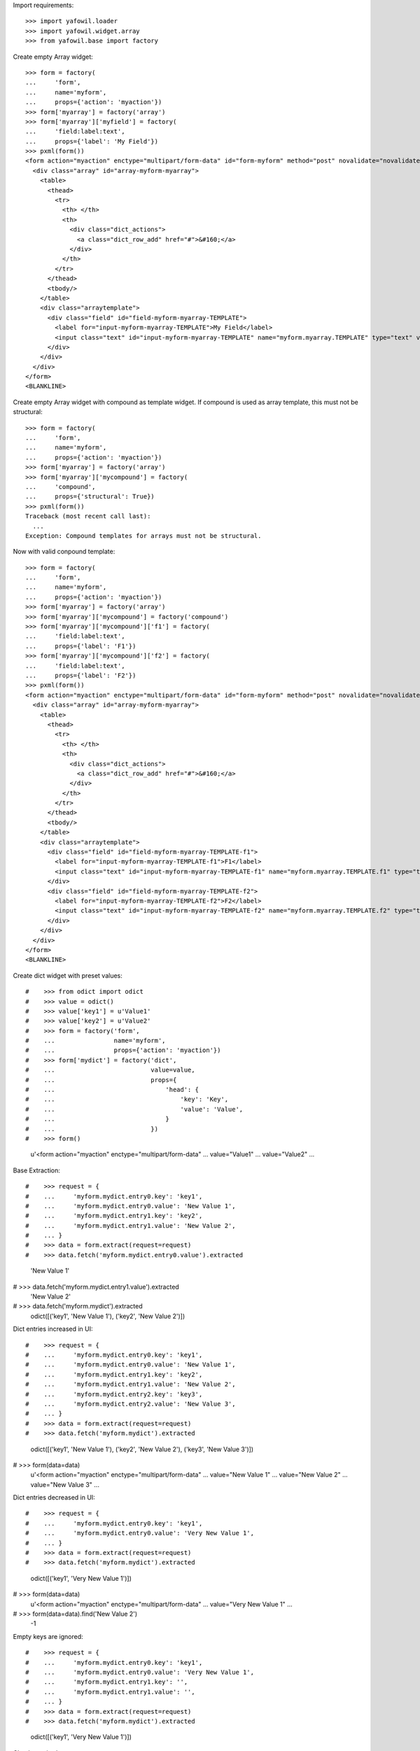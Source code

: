 Import requirements::

    >>> import yafowil.loader
    >>> import yafowil.widget.array
    >>> from yafowil.base import factory

Create empty Array widget::
    
    >>> form = factory(
    ...     'form',
    ...     name='myform',
    ...     props={'action': 'myaction'})
    >>> form['myarray'] = factory('array')
    >>> form['myarray']['myfield'] = factory(
    ...     'field:label:text',
    ...     props={'label': 'My Field'})
    >>> pxml(form())
    <form action="myaction" enctype="multipart/form-data" id="form-myform" method="post" novalidate="novalidate">
      <div class="array" id="array-myform-myarray">
        <table>
          <thead>
            <tr>
              <th> </th>
              <th>
                <div class="dict_actions">
                  <a class="dict_row_add" href="#">&#160;</a>
                </div>
              </th>
            </tr>
          </thead>
          <tbody/>
        </table>
        <div class="arraytemplate">
          <div class="field" id="field-myform-myarray-TEMPLATE">
            <label for="input-myform-myarray-TEMPLATE">My Field</label>
            <input class="text" id="input-myform-myarray-TEMPLATE" name="myform.myarray.TEMPLATE" type="text" value=""/>
          </div>
        </div>
      </div>
    </form>
    <BLANKLINE>

Create empty Array widget with compound as template widget. If compound is
used as array template, this must not be structural::

    >>> form = factory(
    ...     'form',
    ...     name='myform',
    ...     props={'action': 'myaction'})
    >>> form['myarray'] = factory('array')
    >>> form['myarray']['mycompound'] = factory(
    ...     'compound',
    ...     props={'structural': True})
    >>> pxml(form())
    Traceback (most recent call last):
      ...
    Exception: Compound templates for arrays must not be structural.

Now with valid conpound template::

    >>> form = factory(
    ...     'form',
    ...     name='myform',
    ...     props={'action': 'myaction'})
    >>> form['myarray'] = factory('array')
    >>> form['myarray']['mycompound'] = factory('compound')
    >>> form['myarray']['mycompound']['f1'] = factory(
    ...     'field:label:text',
    ...     props={'label': 'F1'})
    >>> form['myarray']['mycompound']['f2'] = factory(
    ...     'field:label:text',
    ...     props={'label': 'F2'})
    >>> pxml(form())
    <form action="myaction" enctype="multipart/form-data" id="form-myform" method="post" novalidate="novalidate">
      <div class="array" id="array-myform-myarray">
        <table>
          <thead>
            <tr>
              <th> </th>
              <th>
                <div class="dict_actions">
                  <a class="dict_row_add" href="#">&#160;</a>
                </div>
              </th>
            </tr>
          </thead>
          <tbody/>
        </table>
        <div class="arraytemplate">
          <div class="field" id="field-myform-myarray-TEMPLATE-f1">
            <label for="input-myform-myarray-TEMPLATE-f1">F1</label>
            <input class="text" id="input-myform-myarray-TEMPLATE-f1" name="myform.myarray.TEMPLATE.f1" type="text" value=""/>
          </div>
          <div class="field" id="field-myform-myarray-TEMPLATE-f2">
            <label for="input-myform-myarray-TEMPLATE-f2">F2</label>
            <input class="text" id="input-myform-myarray-TEMPLATE-f2" name="myform.myarray.TEMPLATE.f2" type="text" value=""/>
          </div>
        </div>
      </div>
    </form>
    <BLANKLINE>

Create dict widget with preset values::

#    >>> from odict import odict
#    >>> value = odict()
#    >>> value['key1'] = u'Value1'
#    >>> value['key2'] = u'Value2'
#    >>> form = factory('form',
#    ...                name='myform',
#    ...                props={'action': 'myaction'})
#    >>> form['mydict'] = factory('dict',
#    ...                          value=value,
#    ...                          props={
#    ...                              'head': {
#    ...                                  'key': 'Key',
#    ...                                  'value': 'Value',
#    ...                              }
#    ...                          })
#    >>> form()
    u'<form action="myaction" enctype="multipart/form-data" 
    ... 
    value="Value1" 
    ...
    value="Value2" 
    ...

Base Extraction::

#    >>> request = {
#    ...     'myform.mydict.entry0.key': 'key1',
#    ...     'myform.mydict.entry0.value': 'New Value 1',
#    ...     'myform.mydict.entry1.key': 'key2',
#    ...     'myform.mydict.entry1.value': 'New Value 2',
#    ... }
#    >>> data = form.extract(request=request)
#    >>> data.fetch('myform.mydict.entry0.value').extracted
    'New Value 1'
    
#    >>> data.fetch('myform.mydict.entry1.value').extracted
    'New Value 2'
    
#    >>> data.fetch('myform.mydict').extracted
    odict([('key1', 'New Value 1'), ('key2', 'New Value 2')])

Dict entries increased in UI::

#    >>> request = {
#    ...     'myform.mydict.entry0.key': 'key1',
#    ...     'myform.mydict.entry0.value': 'New Value 1',
#    ...     'myform.mydict.entry1.key': 'key2',
#    ...     'myform.mydict.entry1.value': 'New Value 2',
#    ...     'myform.mydict.entry2.key': 'key3',
#    ...     'myform.mydict.entry2.value': 'New Value 3',
#    ... }
#    >>> data = form.extract(request=request)
#    >>> data.fetch('myform.mydict').extracted
    odict([('key1', 'New Value 1'), 
    ('key2', 'New Value 2'), 
    ('key3', 'New Value 3')])
    
#    >>> form(data=data)
    u'<form action="myaction" enctype="multipart/form-data" 
    ... 
    value="New Value 1" 
    ...
    value="New Value 2" 
    ...
    value="New Value 3" 
    ...

Dict entries decreased in UI::

#    >>> request = {
#    ...     'myform.mydict.entry0.key': 'key1',
#    ...     'myform.mydict.entry0.value': 'Very New Value 1',
#    ... }
#    >>> data = form.extract(request=request)
#    >>> data.fetch('myform.mydict').extracted
    odict([('key1', 'Very New Value 1')])
    
#    >>> form(data=data)
    u'<form action="myaction" enctype="multipart/form-data" 
    ... 
    value="Very New Value 1" 
    ...
    
#    >>> form(data=data).find('New Value 2')
    -1

Empty keys are ignored::

#    >>> request = {
#    ...     'myform.mydict.entry0.key': 'key1',
#    ...     'myform.mydict.entry0.value': 'Very New Value 1',
#    ...     'myform.mydict.entry1.key': '',
#    ...     'myform.mydict.entry1.value': '',
#    ... }
#    >>> data = form.extract(request=request)
#    >>> data.fetch('myform.mydict').extracted
    odict([('key1', 'Very New Value 1')])

Check required::

#    >>> form['mydict'] = factory('error:dict',
#    ...                          props={
#    ...                              'required': 'I am required',
#    ...                              'head': {
#    ...                                  'key': 'Key',
#    ...                                  'value': 'Value',
#    ...                              }
#    ...                          })
#    >>> request = {}
#    >>> data = form.extract(request=request)
#    >>> data.fetch('myform.mydict').errors
    [ExtractionError('I am required',)]
    
#    >>> form(data=data)
    u'<form action="myaction" enctype="multipart/form-data" id="form-myform" 
    method="post" novalidate="novalidate"><div 
    class="error"><div 
    class="errormessage">I am required</div><table 
    class="dictwidget" 
    id="dictwidget_myform.mydict.entry"><thead><tr><th>Key</th><th>Value</th><th><div 
    class="dict_actions"><a class="dict_row_add" 
    href="#">&#160;</a></div></th></tr></thead><tbody></tbody></table></div></form>'
    
#    >>> request = {
#    ...     'myform.mydict.entry0.key': 'key1',
#    ...     'myform.mydict.entry0.value': 'Very New Value 1',
#    ... }
#    >>> data = form.extract(request=request)
#    >>> data.fetch('myform.mydict').errors
    []
    
#    >>> form(data=data)
    u'<form action="myaction" enctype="multipart/form-data" 
    ... 
    value="Very New Value 1" 
    ...
    
#    >>> form(data=data).find('error')
    -1

Use dict widget as static widget::

#    >>> form['mydict'] = factory('error:dict',
#    ...                          value=odict([('k1', 'v1')]),
#    ...                          props={
#    ...                              'required': 'I am required',
#    ...                              'static': True,
#    ...                              'head': {
#    ...                                  'key': 'Key',
#    ...                                  'value': 'Value',
#    ...                              }
#    ...                          })
#    >>> pxml(form())
    <form action="myaction" enctype="multipart/form-data" id="form-myform" method="post" novalidate="novalidate">
      <table class="dictwidget" id="dictwidget_myform.mydict.entry">
        <thead>
          <tr>
            <th>Key</th>
            <th>Value</th>
          </tr>
        </thead>
        <tbody>
          <tr>
            <td class="key">
              <input class="key" disabled="disabled" id="input-myform-mydict-entry0-key" name="myform.mydict.entry0.key" type="text" value="k1"/>
            </td>
            <td class="value">
              <input class="value" id="input-myform-mydict-entry0-value" name="myform.mydict.entry0.value" type="text" value="v1"/>
            </td>
          </tr>
        </tbody>
      </table>
    </form>
    <BLANKLINE>

Static dict extraction. Disabled form fields are not transmitted, but since
order is fixed dict could be reconstructed from original value::

#    >>> request = {
#    ...     'myform.mydict.entry0.value': 'New Value 1',
#    ... }
#    >>> data = form.extract(request=request)
#    >>> data.fetch('myform.mydict').extracted
    odict([('k1', 'New Value 1')])

Since its static, we expect an extraction error if someone tries to add values::

#    >>> request = {
#    ...     'myform.mydict.entry0.value': 'New Value 1',
#    ...     'myform.mydict.entry1.key'  : 'Wrong Key 2',
#    ...     'myform.mydict.entry1.value': 'Wrong Value 2',
#    ... }
#    >>> data = form.extract(request=request)
#    >>> data['mydict'].errors
    [ExtractionError('invalid number of static values',)]    
    
Static dicts required. By default checks if there's a value in every entry::

#    >>> request = {}
#    >>> data = form.extract(request=request)
#    >>> data.fetch('myform.mydict').errors
    [ExtractionError('I am required',)]

#    >>> request = {
#    ...     'myform.mydict.entry0.value': '',
#    ... }
#    >>> data = form.extract(request=request)
#    >>> data.fetch('myform.mydict').errors
    [ExtractionError('I am required',)]

Static required rendering::

#    >>> pxml(form(data))
    <form action="myaction" enctype="multipart/form-data" id="form-myform" method="post" novalidate="novalidate">
      <div class="error">
        <div class="errormessage">I am required</div>
        <table class="dictwidget" id="dictwidget_myform.mydict.entry">
          <thead>
            <tr>
              <th>Key</th>
              <th>Value</th>
            </tr>
          </thead>
          <tbody>
            <tr>
              <td class="key">
                <input class="key" disabled="disabled" id="input-myform-mydict-entry0-key" name="myform.mydict.entry0.key" type="text" value="k1"/>
              </td>
              <td class="value">
                <input class="value" id="input-myform-mydict-entry0-value" name="myform.mydict.entry0.value" type="text" value=""/>
              </td>
            </tr>
          </tbody>
        </table>
      </div>
    </form>
    <BLANKLINE>

Required message not set directly in widget props::

#    >>> form['mydict'].attrs['required'] = True
#    >>> request = {
#    ...     'myform.mydict.entry0.value': '',
#    ... }
#    >>> data = form.extract(request=request)
#    >>> data.fetch('myform.mydict').errors
    [ExtractionError('Mandatory field was empty',)]

Dict display renderer::

#    >>> value = odict()
#    >>> value['foo'] = 'Foo'
#    >>> value['bar'] = 'Bar'
#    >>> widget = factory('dict',
#    ...                  name='display_dict',
#    ...                  value=value,
#    ...                  props={
#    ...                      'head': {
#    ...                          'key': 'Key',
#    ...                          'value': 'Value',
#    ...                      }
#    ...                  },
#    ...                  mode='display')
#    >>> pxml('<div>' + widget() + '</div>')
    <div>
      <h5>Key: Value</h5>
      <dl>
        <dt>foo</dt>
        <dd>Foo</dd>
        <dt>bar</dt>
        <dd>Bar</dd>
      </dl>
    </div>
    <BLANKLINE>

#    >>> widget = factory('dict',
#    ...                  name='display_dict',
#    ...                  props={
#    ...                      'head': {
#    ...                          'key': 'Key',
#    ...                          'value': 'Value',
#    ...                      }
#    ...                  },
#    ...                  mode='display')
#    >>> pxml('<div>' + widget() + '</div>')
    <div>
      <h5>Key: Value</h5>
      <dl/>
    </div>
    <BLANKLINE>
    